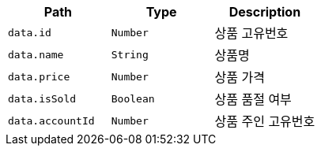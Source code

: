 |===
|Path|Type|Description

|`+data.id+`
|`+Number+`
|상품 고유번호

|`+data.name+`
|`+String+`
|상품명

|`+data.price+`
|`+Number+`
|상품 가격

|`+data.isSold+`
|`+Boolean+`
|상품 품절 여부

|`+data.accountId+`
|`+Number+`
|상품 주인 고유번호

|===